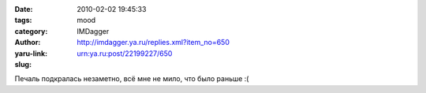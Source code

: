 

:date: 2010-02-02 19:45:33
:tags: 
:category: mood
:author: IMDagger
:yaru-link: http://imdagger.ya.ru/replies.xml?item_no=650
:slug: urn:ya.ru:post/22199227/650

Печаль подкралась незаметно, всё мне не мило, что было раньше :(

